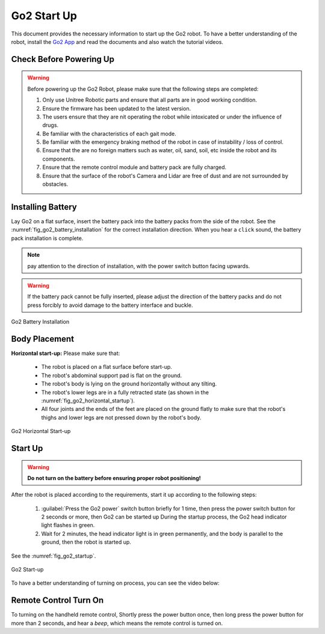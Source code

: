 .. _Go2 App: https://www.unitree.com/app/go2/

.. _go2_startup:

============
Go2 Start Up
============

This document provides the necessary information to start up the Go2 robot.
To have a better understanding of the robot, install the `Go2 App`_ and read the documents and also watch the tutorial videos.



Check Before Powering Up
------------------------

.. warning::
    Before powering up the Go2 Robot, please make sure that the following steps are completed:

    1. Only use Unitree Robotic parts and ensure that all parts are in good working condition.
    2. Ensure the firmware has been updated to the latest version.
    3. The users ensure that they are nit operating the robot while intoxicated or under the influence of drugs.
    4. Be familiar with the characteristics of each gait mode.
    5. Be familiar with the emergency braking method of the robot in case of instability / loss of control.
    6. Ensure that the are no foreign matters such as water, oil, sand, soil, etc inside the robot and its components.
    7. Ensure that the remote control module and battery pack are fully charged.
    8. Ensure that the surface of the robot's Camera and Lidar are free of dust and are not surrounded by obstacles.


Installing Battery
------------------


Lay Go2 on a flat surface, insert the battery pack into the battery packs from the side of the robot. See the :numref:`fig_go2_battery_installation` for the correct installation direction.
When you hear a ``click`` sound, the battery pack installation is complete.

.. note:: pay attention to the direction of installation, with the power switch button facing upwards.

.. warning:: If the battery pack cannot be fully inserted, please adjust the direction of the battery packs and do not press forcibly to avoid damage to the battery interface and buckle.


.. _fig_go2_battery_installation:

.. figure:: ../../../images/unitree_go2/go2_battery_installation.png
   :align: center
   :scale: 60%
   :alt: Go2 Battery Installation

   Go2 Battery Installation


Body Placement
--------------

**Horizontal start-up:** Please make sure that:

    - The robot is placed on a flat surface before start-up.
    - The robot's abdominal support pad is flat on the ground.
    - The robot's body is lying on the ground horizontally without any tilting.
    - The robot's lower legs are in a fully retracted state (as shown in the :numref:`fig_go2_horizontal_startup`).
    - All four joints and the ends of the feet are placed on the ground flatly to make sure that the robot's thighs and lower legs are not pressed down by the robot's body.

.. _fig_go2_horizontal_startup:

.. figure:: ../../../images/unitree_go2/go2_horizontal_startup.png
   :align: center
   :scale: 70%
   :alt: Go2 Horizontal Start-up

   Go2 Horizontal Start-up


Start Up
--------

.. warning:: **Do not turn on the battery before ensuring proper robot positioning!**

After the robot is placed according to the requirements, start it up according to the following steps:

    #. :guilabel:`Press the Go2 power` switch button briefly for 1 time, then press the power switch button for 2 seconds or more, then Go2 can be started up During the startup process, the Go2 head indicator light flashes in green.
    #. Wait for 2 minutes, the head indicator light is in green permanently, and the body is parallel to the ground, then the robot is started up.

See the :numref:`fig_go2_startup`.

.. _fig_go2_startup:

.. figure:: ../../../images/unitree_go2/go2_startup.png
   :align: center
   :scale: 70%
   :alt: Go2 Start-up

   Go2 Start-up


To have a better understanding of turning on process, you can see the video below:

.. raw:: html

    <div>
        <iframe width="680" height="350" src="https://www.youtube.com/embed/m6-n51A3dao?si=e7G3b5cyHxKGxhjA" title="YouTube video player" frameborder="0" allow="accelerometer; autoplay; clipboard-write; encrypted-media; gyroscope; picture-in-picture; web-share" referrerpolicy="strict-origin-when-cross-origin" allowfullscreen></iframe>
    </div>
    <br>



Remote Control Turn On
--------------------------

To turning on the handheld remote control, Shortly press the power button once, then long press the power button for more than 2 seconds,
and hear a `beep`, which means the remote control is turned on.

.. To turning off the handheld remote control, Shortly press the power button once, then long press the power button for more than 2 seconds, and hear three `beeps`, which means the remote control is turned off.




